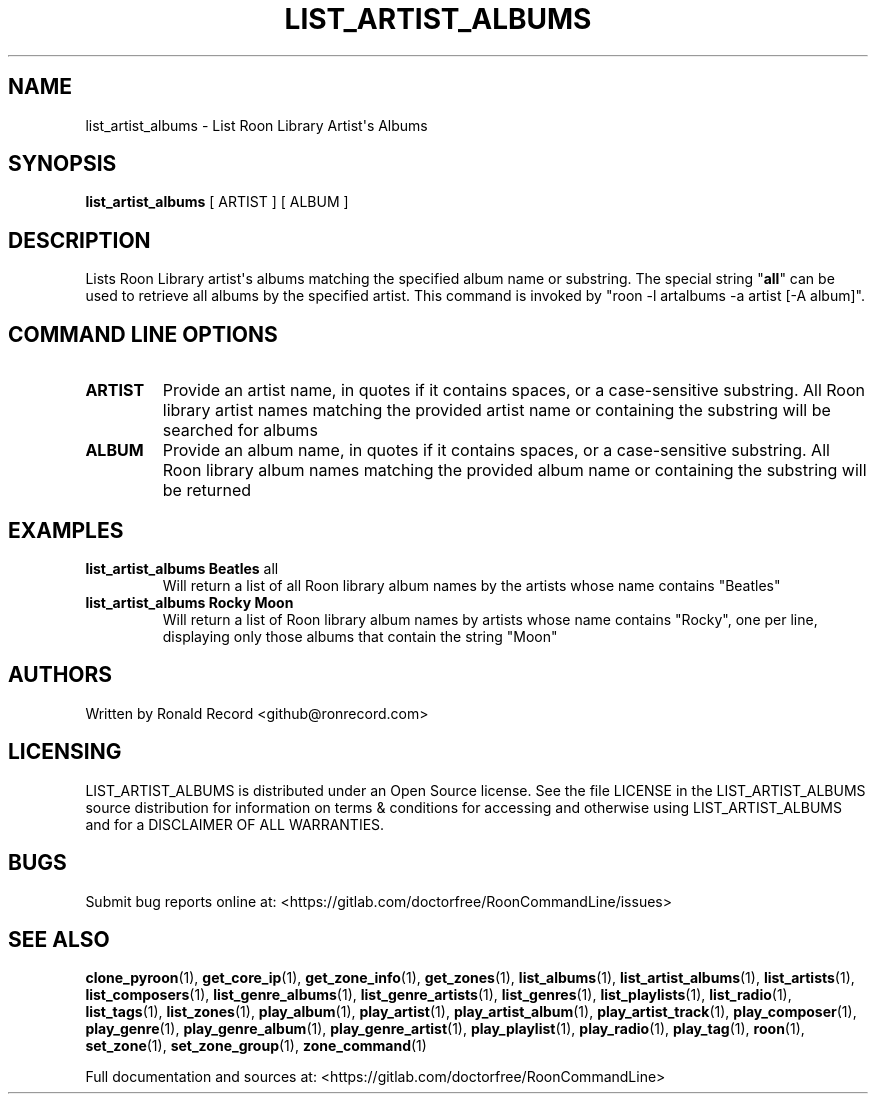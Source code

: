 .\" Automatically generated by Pandoc 2.17.1.1
.\"
.\" Define V font for inline verbatim, using C font in formats
.\" that render this, and otherwise B font.
.ie "\f[CB]x\f[]"x" \{\
. ftr V B
. ftr VI BI
. ftr VB B
. ftr VBI BI
.\}
.el \{\
. ftr V CR
. ftr VI CI
. ftr VB CB
. ftr VBI CBI
.\}
.TH "LIST_ARTIST_ALBUMS" "1" "February 13, 2022" "list_artist_albums 2.0.1" "User Manual"
.hy
.SH NAME
.PP
list_artist_albums - List Roon Library Artist\[aq]s Albums
.SH SYNOPSIS
.PP
\f[B]list_artist_albums\f[R] [ ARTIST ] [ ALBUM ]
.SH DESCRIPTION
.PP
Lists Roon Library artist\[aq]s albums matching the specified album name
or substring.
The special string \[dq]\f[B]all\f[R]\[dq] can be used to retrieve all
albums by the specified artist.
This command is invoked by \[dq]roon -l artalbums -a artist [-A
album]\[dq].
.SH COMMAND LINE OPTIONS
.TP
\f[B]ARTIST\f[R]
Provide an artist name, in quotes if it contains spaces, or a
case-sensitive substring.
All Roon library artist names matching the provided artist name or
containing the substring will be searched for albums
.TP
\f[B]ALBUM\f[R]
Provide an album name, in quotes if it contains spaces, or a
case-sensitive substring.
All Roon library album names matching the provided album name or
containing the substring will be returned
.SH EXAMPLES
.TP
\f[B]list_artist_albums Beatles \f[R]all\f[B]\f[R]
Will return a list of all Roon library album names by the artists whose
name contains \[dq]Beatles\[dq]
.TP
\f[B]list_artist_albums Rocky Moon\f[R]
Will return a list of Roon library album names by artists whose name
contains \[dq]Rocky\[dq], one per line, displaying only those albums
that contain the string \[dq]Moon\[dq]
.SH AUTHORS
.PP
Written by Ronald Record <github@ronrecord.com>
.SH LICENSING
.PP
LIST_ARTIST_ALBUMS is distributed under an Open Source license.
See the file LICENSE in the LIST_ARTIST_ALBUMS source distribution for
information on terms & conditions for accessing and otherwise using
LIST_ARTIST_ALBUMS and for a DISCLAIMER OF ALL WARRANTIES.
.SH BUGS
.PP
Submit bug reports online at:
<https://gitlab.com/doctorfree/RoonCommandLine/issues>
.SH SEE ALSO
.PP
\f[B]clone_pyroon\f[R](1), \f[B]get_core_ip\f[R](1),
\f[B]get_zone_info\f[R](1), \f[B]get_zones\f[R](1),
\f[B]list_albums\f[R](1), \f[B]list_artist_albums\f[R](1),
\f[B]list_artists\f[R](1), \f[B]list_composers\f[R](1),
\f[B]list_genre_albums\f[R](1), \f[B]list_genre_artists\f[R](1),
\f[B]list_genres\f[R](1), \f[B]list_playlists\f[R](1),
\f[B]list_radio\f[R](1), \f[B]list_tags\f[R](1),
\f[B]list_zones\f[R](1), \f[B]play_album\f[R](1),
\f[B]play_artist\f[R](1), \f[B]play_artist_album\f[R](1),
\f[B]play_artist_track\f[R](1), \f[B]play_composer\f[R](1),
\f[B]play_genre\f[R](1), \f[B]play_genre_album\f[R](1),
\f[B]play_genre_artist\f[R](1), \f[B]play_playlist\f[R](1),
\f[B]play_radio\f[R](1), \f[B]play_tag\f[R](1), \f[B]roon\f[R](1),
\f[B]set_zone\f[R](1), \f[B]set_zone_group\f[R](1),
\f[B]zone_command\f[R](1)
.PP
Full documentation and sources at:
<https://gitlab.com/doctorfree/RoonCommandLine>
